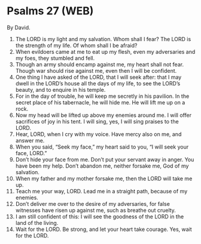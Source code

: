 * Psalms 27 (WEB)
:PROPERTIES:
:ID: WEB/19-PSA027
:END:

 By David.
1. The LORD is my light and my salvation. Whom shall I fear? The LORD is the strength of my life. Of whom shall I be afraid?
2. When evildoers came at me to eat up my flesh, even my adversaries and my foes, they stumbled and fell.
3. Though an army should encamp against me, my heart shall not fear. Though war should rise against me, even then I will be confident.
4. One thing I have asked of the LORD, that I will seek after: that I may dwell in the LORD’s house all the days of my life, to see the LORD’s beauty, and to enquire in his temple.
5. For in the day of trouble, he will keep me secretly in his pavilion. In the secret place of his tabernacle, he will hide me. He will lift me up on a rock.
6. Now my head will be lifted up above my enemies around me. I will offer sacrifices of joy in his tent. I will sing, yes, I will sing praises to the LORD.
7. Hear, LORD, when I cry with my voice. Have mercy also on me, and answer me.
8. When you said, “Seek my face,” my heart said to you, “I will seek your face, LORD.”
9. Don’t hide your face from me. Don’t put your servant away in anger. You have been my help. Don’t abandon me, neither forsake me, God of my salvation.
10. When my father and my mother forsake me, then the LORD will take me up.
11. Teach me your way, LORD. Lead me in a straight path, because of my enemies.
12. Don’t deliver me over to the desire of my adversaries, for false witnesses have risen up against me, such as breathe out cruelty.
13. I am still confident of this: I will see the goodness of the LORD in the land of the living.
14. Wait for the LORD. Be strong, and let your heart take courage. Yes, wait for the LORD.

